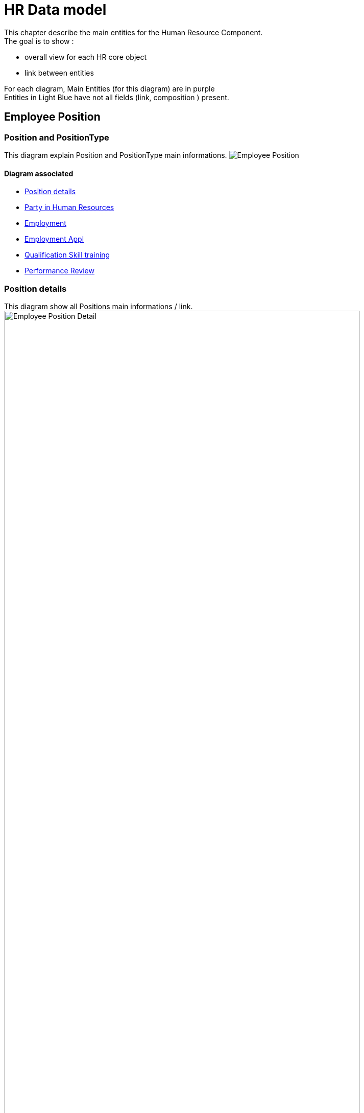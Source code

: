 ////
Licensed to the Apache Software Foundation (ASF) under one
or more contributor license agreements.  See the NOTICE file
distributed with this work for additional information
regarding copyright ownership.  The ASF licenses this file
to you under the Apache License, Version 2.0 (the
"License"); you may not use this file except in compliance
with the License.  You may obtain a copy of the License at

http://www.apache.org/licenses/LICENSE-2.0

Unless required by applicable law or agreed to in writing,
software distributed under the License is distributed on an
"AS IS" BASIS, WITHOUT WARRANTIES OR CONDITIONS OF ANY
KIND, either express or implied.  See the License for the
specific language governing permissions and limitations
under the License.
////
= HR Data model

This chapter describe the main entities for the Human Resource Component. +
The goal is to show :

* overall view for each HR core object
* link between entities

For each diagram, Main Entities (for this diagram) are in purple +
Entities in Light Blue have not all fields (link, composition ) present.

== Employee Position
[#DATAMODEL-EMPL-POSITION]
=== Position and PositionType
This diagram explain Position and PositionType main informations.
image:hr-data-model/EmplPosition.png[Employee Position, float="right"]

==== Diagram associated
* <<DATAMODEL-EMPL-POSITION-DETAIL, Position details>>
* <<DATAMODEL-PARTY-HUMANRES, Party in Human Resources>>
* <<DATAMODEL-EMPLOYMENT, Employment>>
* <<DATAMODEL-EMPLOYMENT-APPL, Employment Appl>>
* <<DATAMODEL-ABILITY, Qualification Skill training>>
* <<DATAMODEL-PERFORMANCE-REVIEW, Performance Review>>

[#DATAMODEL-EMPL-POSITION-DETAIL]
=== Position details
This diagram show all Positions main informations / link.
image:hr-data-model/EmplPositionDetail.png[Employee Position Detail, width=90%, float="right"]

==== Diagram associated
* <<DATAMODEL-EMPL-POSITION, Position and PositionType>>
* <<DATAMODEL-PARTY-HUMANRES, Party in Human Resources>>
* <<DATAMODEL-EMPLOYMENT, Employment>>
* <<DATAMODEL-EMPLOYMENT-APPL, Employment Appl>>
* <<DATAMODEL-ABILITY, Qualification Skill training>>
* <<DATAMODEL-PERFORMANCE-REVIEW, Performance Review>>

== Employment
[#DATAMODEL-EMPLOYMENT]
=== Employment
This diagram explain Position and PositionType main informations.
image:hr-data-model/Employment.png[Employment, float="right"]

==== Diagram associated
* <<DATAMODEL-EMPL-POSITION, Position and PositionType>>
* <<DATAMODEL-EMPL-POSITION-DETAIL, Position details>>
* <<DATAMODEL-PARTY-HUMANRES, Party in Human Resources>>
* <<DATAMODEL-EMPLOYMENT-APPL, Employment Appl>>
* <<DATAMODEL-ABILITY, Qualification Skill training>>
* <<DATAMODEL-PERFORMANCE-REVIEW, Performance Review>>

[#DATAMODEL-EMPLOYMENT-APPL]
=== Employment Appl
This diagram show all Positions main informations / link.
image:hr-data-model/EmploymentApp.png[Employment Appl, width=90%, float="right"]

==== Diagram associated
* <<DATAMODEL-EMPL-POSITION, Position and PositionType>>
* <<DATAMODEL-EMPL-POSITION-DETAIL, Position details>>
* <<DATAMODEL-PARTY-HUMANRES, Party in Human Resources>>
* <<DATAMODEL-EMPLOYMENT, Employment>>
* <<DATAMODEL-ABILITY, Qualification Skill training>>
* <<DATAMODEL-PERFORMANCE-REVIEW, Performance Review>>

== Qualification, Skill, Review
[#DATAMODEL-ABILITY]
=== Training
This diagram show all link between Party & PartyRole  AND all HR entites.
image:hr-data-model/ability.png[Training, width=90%, float="right"]

==== Diagram associated
* <<DATAMODEL-EMPL-POSITION, Position and PositionType>>
* <<DATAMODEL-EMPL-POSITION-DETAIL, Position details>>
* <<DATAMODEL-PARTY-HUMANRES, Party in Human Resources>>
* <<DATAMODEL-EMPLOYMENT, Employment>>
* <<DATAMODEL-EMPLOYMENT-APPL, Employment Appl>>
* <<DATAMODEL-PERFORMANCE-REVIEW, Performance Review>>

[#DATAMODEL-PERFORMANCE-REVIEW]
=== Performance Review
This diagram show all link between Party & PartyRole  AND all HR entites.
image:hr-data-model/PerfReview.png[Performance Review, width=90%, float="right"]

==== Diagram associated
* <<DATAMODEL-EMPL-POSITION, Position and PositionType>>
* <<DATAMODEL-EMPL-POSITION-DETAIL, Position details>>
* <<DATAMODEL-PARTY-HUMANRES, Party in Human Resources>>
* <<DATAMODEL-EMPLOYMENT, Employment>>
* <<DATAMODEL-EMPLOYMENT-APPL, Employment Appl>>
* <<DATAMODEL-ABILITY, Qualification Skill training>>

== HR App intra-application integration
[#DATAMODEL-PARTY-HUMANRES]
=== Party in Human Resources
This diagram show all link between Party & PartyRole  AND all HR entites.
image:hr-data-model/PartyHumanRes.png[Party in Human Resources, width=90%, float="right"]

==== Diagram associated
* <<DATAMODEL-EMPL-POSITION, Position and PositionType>>
* <<DATAMODEL-EMPL-POSITION-DETAIL, Position details>>
* <<DATAMODEL-EMPLOYMENT, Employment>>
* <<DATAMODEL-EMPLOYMENT-APPL, Employment Appl>>
* <<DATAMODEL-ABILITY, Qualification Skill training>>
* <<DATAMODEL-PERFORMANCE-REVIEW, Performance Review>>
